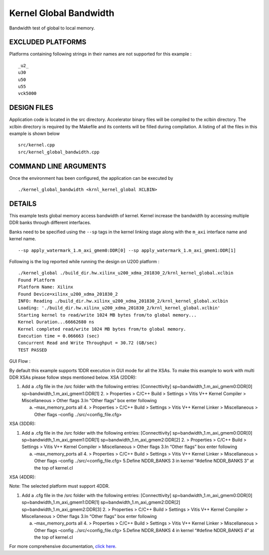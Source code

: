 Kernel Global Bandwidth
=======================

Bandwidth test of global to local memory.

EXCLUDED PLATFORMS
------------------

Platforms containing following strings in their names are not supported for this example :

::

   _u2_
   u30
   u50
   u55
   vck5000

DESIGN FILES
------------

Application code is located in the src directory. Accelerator binary files will be compiled to the xclbin directory. The xclbin directory is required by the Makefile and its contents will be filled during compilation. A listing of all the files in this example is shown below

::

   src/kernel.cpp
   src/kernel_global_bandwidth.cpp
   
COMMAND LINE ARGUMENTS
----------------------

Once the environment has been configured, the application can be executed by

::

   ./kernel_global_bandwidth <krnl_kernel_global XCLBIN>

DETAILS
-------

This example tests global memory access bandwidth of kernel. Kernel
increase the bandwidth by accessing multiple DDR banks through different
interfaces.

Banks need to be specified using the ``--sp`` tags in the kernel linking
stage along with the ``m_axi`` interface name and kernel name.

::

   --sp apply_watermark_1.m_axi_gmem0:DDR[0] --sp apply_watermark_1.m_axi_gmem1:DDR[1]

Following is the log reported while running the design on U200 platform
:

::

   ./kernel_global ./build_dir.hw.xilinx_u200_xdma_201830_2/krnl_kernel_global.xclbin
   Found Platform
   Platform Name: Xilinx
   Found Device=xilinx_u200_xdma_201830_2
   INFO: Reading ./build_dir.hw.xilinx_u200_xdma_201830_2/krnl_kernel_global.xclbin
   Loading: './build_dir.hw.xilinx_u200_xdma_201830_2/krnl_kernel_global.xclbin'
   Starting kernel to read/write 1024 MB bytes from/to global memory... 
   Kernel Duration...66662680 ns
   Kernel completed read/write 1024 MB bytes from/to global memory.
   Execution time = 0.066663 (sec) 
   Concurrent Read and Write Throughput = 30.72 (GB/sec) 
   TEST PASSED

GUI Flow :

By default this example supports 1DDR execution in GUI mode for all the
XSAs. To make this example to work with multi DDR XSAs please follow
steps mentioned below. XSA (2DDR):

1. Add a .cfg file in the /src folder with the following entries:
   [Connecttivity] sp=bandwidth_1.m_axi_gmem0:DDR[0]
   sp=bandwidth_1.m_axi_gmem1:DDR[1]
   2. > Properties > C/C++ Build > Settings > Vitis V++ Kernel Compiler
   > Miscellaneous > Other flags 3.In “Other flags” box enter following

   a. –max_memory_ports all 4. > Properties > C/C++ Build > Settings >
      Vitis V++ Kernel Linker > Miscellaneous > Other flags –config
      ../src/<config_file.cfg>

XSA (3DDR):

1. Add a .cfg file in the /src folder with the following entries:
   [Connecttivity] sp=bandwidth_1.m_axi_gmem0:DDR[0]
   sp=bandwidth_1.m_axi_gmem1:DDR[1]
   sp=bandwidth_1.m_axi_gmem2:DDR[2]
   2. > Properties > C/C++ Build > Settings > Vitis V++ Kernel Compiler
   > Miscellaneous > Other flags 3.In “Other flags” box enter following

   a. –max_memory_ports all 4. > Properties > C/C++ Build > Settings >
      Vitis V++ Kernel Linker > Miscellaneous > Other flags –config
      ../src/<config_file.cfg> 5.Define NDDR_BANKS 3 in kernel “#define
      NDDR_BANKS 3” at the top of kernel.cl

XSA (4DDR):

Note: The selected platform must support 4DDR.

1. Add a .cfg file in the /src folder with the following entries:
   [Connecttivity] sp=bandwidth_1.m_axi_gmem0:DDR[0]
   sp=bandwidth_1.m_axi_gmem1:DDR[1]
   sp=bandwidth_1.m_axi_gmem2:DDR[2]
   sp=bandwidth_1.m_axi_gmem2:DDR[3]
   2. > Properties > C/C++ Build > Settings > Vitis V++ Kernel Compiler
   > Miscellaneous > Other flags 3.In “Other flags” box enter following

   a. –max_memory_ports all 4. > Properties > C/C++ Build > Settings >
      Vitis V++ Kernel Linker > Miscellaneous > Other flags –config
      ../src/<config_file.cfg> 5.Define NDDR_BANKS 4 in kernel “#define
      NDDR_BANKS 4” at the top of kernel.cl

For more comprehensive documentation, `click here <http://xilinx.github.io/Vitis_Accel_Examples>`__.